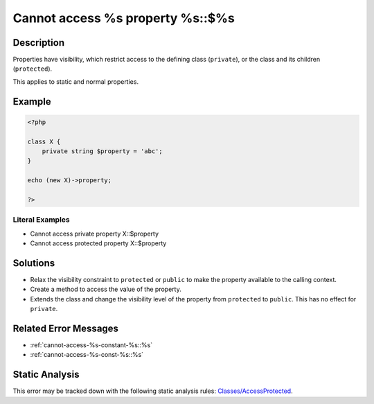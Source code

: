 .. _cannot-access-%s-property-%s::\$%s:

Cannot access %s property %s::$%s
---------------------------------
 
.. meta::
	:description:
		Cannot access %s property %s::$%s: Properties have visibility, which restrict access to the defining class (``private``), or the class and its children (``protected``).
	:og:image: https://php-errors.readthedocs.io/en/latest/_static/logo.png
	:og:type: article
	:og:title: Cannot access %s property %s::$%s
	:og:description: Properties have visibility, which restrict access to the defining class (``private``), or the class and its children (``protected``)
	:og:url: https://php-errors.readthedocs.io/en/latest/messages/cannot-access-%25s-property-%25s%3A%3A%24%25s.html
	:og:locale: en
	:twitter:card: summary_large_image
	:twitter:site: @exakat
	:twitter:title: Cannot access %s property %s::$%s
	:twitter:description: Cannot access %s property %s::$%s: Properties have visibility, which restrict access to the defining class (``private``), or the class and its children (``protected``)
	:twitter:creator: @exakat
	:twitter:image:src: https://php-errors.readthedocs.io/en/latest/_static/logo.png

.. raw:: html

	<script type="application/ld+json">{"@context":"https:\/\/schema.org","@graph":[{"@type":"WebPage","@id":"https:\/\/php-errors.readthedocs.io\/en\/latest\/tips\/cannot-access-%s-property-%s::$%s.html","url":"https:\/\/php-errors.readthedocs.io\/en\/latest\/tips\/cannot-access-%s-property-%s::$%s.html","name":"Cannot access %s property %s::$%s","isPartOf":{"@id":"https:\/\/www.exakat.io\/"},"datePublished":"Fri, 21 Feb 2025 18:53:43 +0000","dateModified":"Fri, 21 Feb 2025 18:53:43 +0000","description":"Properties have visibility, which restrict access to the defining class (``private``), or the class and its children (``protected``)","inLanguage":"en-US","potentialAction":[{"@type":"ReadAction","target":["https:\/\/php-tips.readthedocs.io\/en\/latest\/tips\/cannot-access-%s-property-%s::$%s.html"]}]},{"@type":"WebSite","@id":"https:\/\/www.exakat.io\/","url":"https:\/\/www.exakat.io\/","name":"Exakat","description":"Smart PHP static analysis","inLanguage":"en-US"}]}</script>

Description
___________
 
Properties have visibility, which restrict access to the defining class (``private``), or the class and its children (``protected``).

This applies to static and normal properties.

Example
_______

.. code-block:: php

   <?php
   
   class X {
       private string $property = 'abc';
   }
   
   echo (new X)->property;
   
   ?>


Literal Examples
****************
+ Cannot access private property X::$property
+ Cannot access protected property X::$property

Solutions
_________

+ Relax the visibility constraint to ``protected`` or ``public`` to make the property available to the calling context.
+ Create a method to access the value of the property.
+ Extends the class and change the visibility level of the property from ``protected`` to ``public``. This has no effect for ``private``.

Related Error Messages
______________________

+ :ref:`cannot-access-%s-constant-%s::%s`
+ :ref:`cannot-access-%s-const-%s::%s`

Static Analysis
_______________

This error may be tracked down with the following static analysis rules: `Classes/AccessProtected <https://exakat.readthedocs.io/en/latest/Reference/Rules/Classes/AccessProtected.html>`_.

